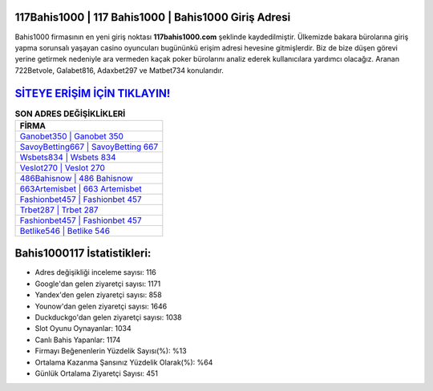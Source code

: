 ﻿117Bahis1000 | 117 Bahis1000 | Bahis1000 Giriş Adresi
===================================

.. image:: images/bahis1000-giris.jpg
   :width: 600
   
Bahis1000 firmasının en yeni giriş noktası **117bahis1000.com** şeklinde kaydedilmiştir. Ülkemizde bakara bürolarına giriş yapma sorunsalı yaşayan casino oyuncuları bugününkü erişim adresi hevesine gitmişlerdir. Biz de bize düşen görevi yerine getirmek nedeniyle ara vermeden kaçak poker bürolarını analiz ederek kullanıcılara yardımcı olacağız. Aranan 722Betvole, Galabet816, Adaxbet297 ve Matbet734 konularıdır.

`SİTEYE ERİŞİM İÇİN TIKLAYIN! <https://uclck.me/gonow>`_
==============

.. list-table:: **SON ADRES DEĞİŞİKLİKLERİ**
   :widths: 100
   :header-rows: 1

   * - FİRMA
   * - `Ganobet350 | Ganobet 350 <ganobet350-ganobet-350-ganobet-giris-adresi.html>`_
   * - `SavoyBetting667 | SavoyBetting 667 <savoybetting667-savoybetting-667-savoybetting-giris-adresi.html>`_
   * - `Wsbets834 | Wsbets 834 <wsbets834-wsbets-834-wsbets-giris-adresi.html>`_	 
   * - `Veslot270 | Veslot 270 <veslot270-veslot-270-veslot-giris-adresi.html>`_	 
   * - `486Bahisnow | 486 Bahisnow <486bahisnow-486-bahisnow-bahisnow-giris-adresi.html>`_ 
   * - `663Artemisbet | 663 Artemisbet <663artemisbet-663-artemisbet-artemisbet-giris-adresi.html>`_
   * - `Fashionbet457 | Fashionbet 457 <fashionbet457-fashionbet-457-fashionbet-giris-adresi.html>`_	 
   * - `Trbet287 | Trbet 287 <trbet287-trbet-287-trbet-giris-adresi.html>`_
   * - `Fashionbet457 | Fashionbet 457 <fashionbet457-fashionbet-457-fashionbet-giris-adresi.html>`_
   * - `Betlike546 | Betlike 546 <betlike546-betlike-546-betlike-giris-adresi.html>`_
	 
Bahis1000117 İstatistikleri:
===================================	 
* Adres değişikliği inceleme sayısı: 116
* Google'dan gelen ziyaretçi sayısı: 1171
* Yandex'den gelen ziyaretçi sayısı: 858
* Younow'dan gelen ziyaretçi sayısı: 1646
* Duckduckgo'dan gelen ziyaretçi sayısı: 1038
* Slot Oyunu Oynayanlar: 1034
* Canlı Bahis Yapanlar: 1174
* Firmayı Beğenenlerin Yüzdelik Sayısı(%): %13
* Ortalama Kazanma Şansınız Yüzdelik Olarak(%): %64
* Günlük Ortalama Ziyaretçi Sayısı: 451
